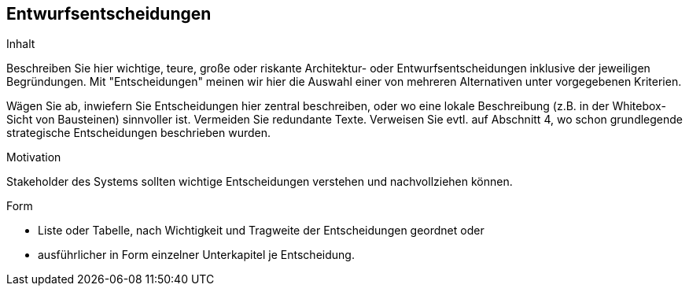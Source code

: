 [[section-design-decisions]]

== Entwurfsentscheidungen


[role="arc42help"]
****
.Inhalt
Beschreiben Sie hier wichtige, teure, große oder riskante
Architektur- oder Entwurfsentscheidungen inklusive der jeweiligen Begründungen.
Mit "Entscheidungen" meinen wir hier die Auswahl einer von mehreren
Alternativen unter vorgegebenen Kriterien.

Wägen Sie ab, inwiefern Sie Entscheidungen hier zentral
beschreiben, oder wo eine lokale Beschreibung
(z.B. in der Whitebox-Sicht von Bausteinen) sinnvoller ist.
Vermeiden Sie redundante Texte. Verweisen Sie evtl. auf Abschnitt 4, wo schon
grundlegende strategische Entscheidungen beschrieben wurden.

.Motivation
Stakeholder des Systems sollten wichtige Entscheidungen verstehen und
nachvollziehen können.


.Form


* Liste oder Tabelle, nach Wichtigkeit und Tragweite der
Entscheidungen geordnet oder

* ausführlicher in Form einzelner Unterkapitel je Entscheidung.

****

